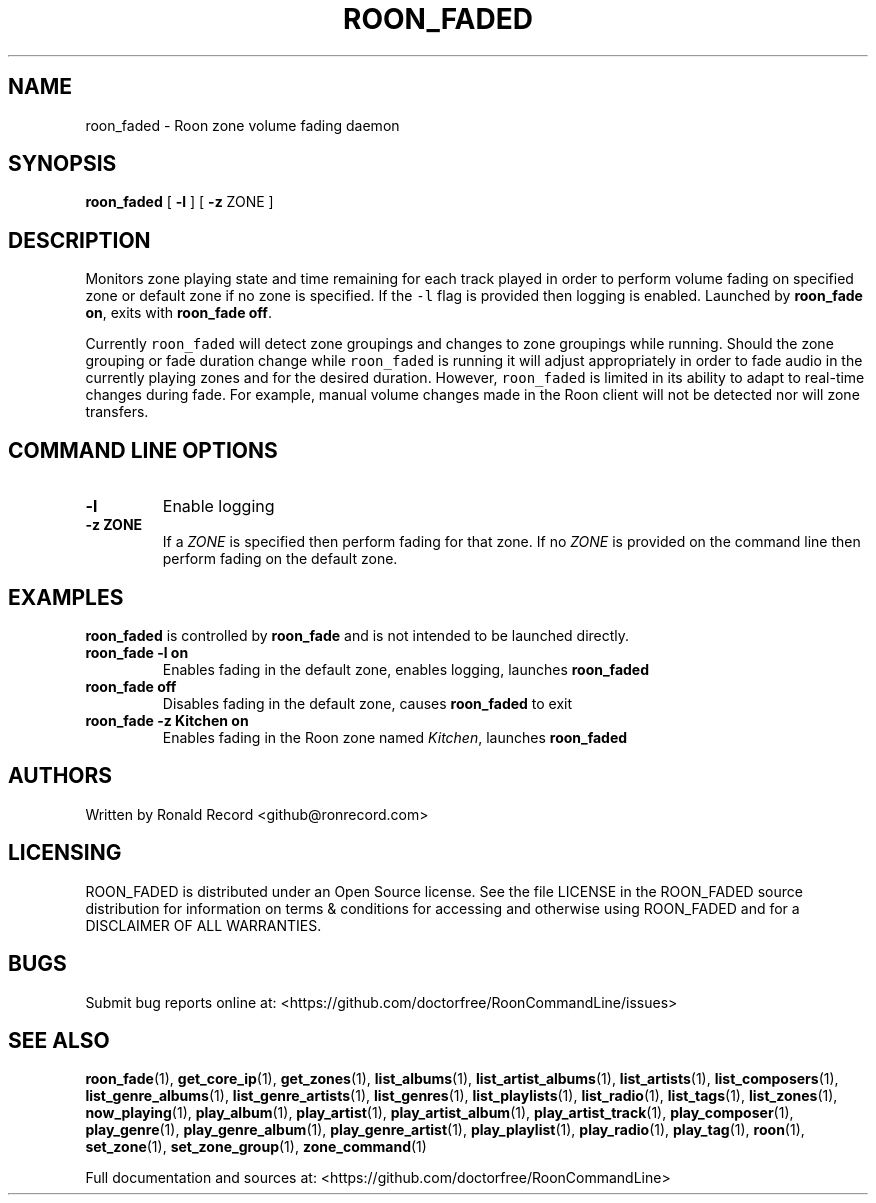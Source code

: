 .\" Automatically generated by Pandoc 2.19.2
.\"
.\" Define V font for inline verbatim, using C font in formats
.\" that render this, and otherwise B font.
.ie "\f[CB]x\f[]"x" \{\
. ftr V B
. ftr VI BI
. ftr VB B
. ftr VBI BI
.\}
.el \{\
. ftr V CR
. ftr VI CI
. ftr VB CB
. ftr VBI CBI
.\}
.TH "ROON_FADED" "5" "December 05, 2022" "roon_faded 2.0.1" "User Manual"
.hy
.SH NAME
.PP
roon_faded - Roon zone volume fading daemon
.SH SYNOPSIS
.PP
\f[B]roon_faded\f[R] [ \f[B]-l\f[R] ] [ \f[B]-z\f[R] ZONE ]
.SH DESCRIPTION
.PP
Monitors zone playing state and time remaining for each track played in
order to perform volume fading on specified zone or default zone if no
zone is specified.
If the \f[V]-l\f[R] flag is provided then logging is enabled.
Launched by \f[B]roon_fade on\f[R], exits with \f[B]roon_fade off\f[R].
.PP
Currently \f[V]roon_faded\f[R] will detect zone groupings and changes to
zone groupings while running.
Should the zone grouping or fade duration change while
\f[V]roon_faded\f[R] is running it will adjust appropriately in order to
fade audio in the currently playing zones and for the desired duration.
However, \f[V]roon_faded\f[R] is limited in its ability to adapt to
real-time changes during fade.
For example, manual volume changes made in the Roon client will not be
detected nor will zone transfers.
.SH COMMAND LINE OPTIONS
.TP
\f[B]-l\f[R]
Enable logging
.TP
\f[B]-z ZONE\f[R]
If a \f[I]ZONE\f[R] is specified then perform fading for that zone.
If no \f[I]ZONE\f[R] is provided on the command line then perform fading
on the default zone.
.SH EXAMPLES
.PP
\f[B]roon_faded\f[R] is controlled by \f[B]roon_fade\f[R] and is not
intended to be launched directly.
.TP
\f[B]roon_fade -l on\f[R]
Enables fading in the default zone, enables logging, launches
\f[B]roon_faded\f[R]
.TP
\f[B]roon_fade off\f[R]
Disables fading in the default zone, causes \f[B]roon_faded\f[R] to exit
.TP
\f[B]roon_fade -z Kitchen on\f[R]
Enables fading in the Roon zone named \f[I]Kitchen\f[R], launches
\f[B]roon_faded\f[R]
.SH AUTHORS
.PP
Written by Ronald Record <github@ronrecord.com>
.SH LICENSING
.PP
ROON_FADED is distributed under an Open Source license.
See the file LICENSE in the ROON_FADED source distribution for
information on terms & conditions for accessing and otherwise using
ROON_FADED and for a DISCLAIMER OF ALL WARRANTIES.
.SH BUGS
.PP
Submit bug reports online at:
<https://github.com/doctorfree/RoonCommandLine/issues>
.SH SEE ALSO
.PP
\f[B]roon_fade\f[R](1), \f[B]get_core_ip\f[R](1),
\f[B]get_zones\f[R](1), \f[B]list_albums\f[R](1),
\f[B]list_artist_albums\f[R](1), \f[B]list_artists\f[R](1),
\f[B]list_composers\f[R](1), \f[B]list_genre_albums\f[R](1),
\f[B]list_genre_artists\f[R](1), \f[B]list_genres\f[R](1),
\f[B]list_playlists\f[R](1), \f[B]list_radio\f[R](1),
\f[B]list_tags\f[R](1), \f[B]list_zones\f[R](1),
\f[B]now_playing\f[R](1), \f[B]play_album\f[R](1),
\f[B]play_artist\f[R](1), \f[B]play_artist_album\f[R](1),
\f[B]play_artist_track\f[R](1), \f[B]play_composer\f[R](1),
\f[B]play_genre\f[R](1), \f[B]play_genre_album\f[R](1),
\f[B]play_genre_artist\f[R](1), \f[B]play_playlist\f[R](1),
\f[B]play_radio\f[R](1), \f[B]play_tag\f[R](1), \f[B]roon\f[R](1),
\f[B]set_zone\f[R](1), \f[B]set_zone_group\f[R](1),
\f[B]zone_command\f[R](1)
.PP
Full documentation and sources at:
<https://github.com/doctorfree/RoonCommandLine>
